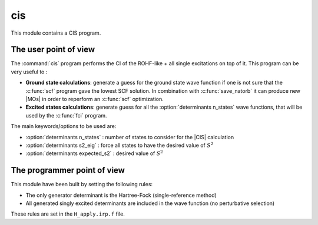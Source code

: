 ===
cis
===

This module contains a CIS program. 

The user point of view
----------------------

The :command:`cis` program performs the CI of the ROHF-like + all single excitations on top of it. 
This program can be very useful to :

* **Ground state calculations**: generate a guess for the ground state wave function if one is not sure that the :c:func:`scf` program gave the lowest SCF solution. In combination with :c:func:`save_natorb` it can produce new |MOs| in order to reperform an :c:func:`scf` optimization. 

* **Excited states calculations**: generate guess for all the :option:`determinants n_states` wave functions, that will be used by the :c:func:`fci` program. 


The main keywords/options to be used are:

* :option:`determinants n_states` : number of states to consider for the |CIS| calculation

* :option:`determinants s2_eig` : force all states to have the desired value of :math:`S^2`

* :option:`determinants expected_s2` : desired value of :math:`S^2`




The programmer point of view
----------------------------

This module have been built by setting the following rules:

* The only generator determinant is the Hartree-Fock (single-reference method)
* All generated singly excited determinants are included in the wave function (no perturbative
  selection)

These rules are set in the ``H_apply.irp.f`` file.


